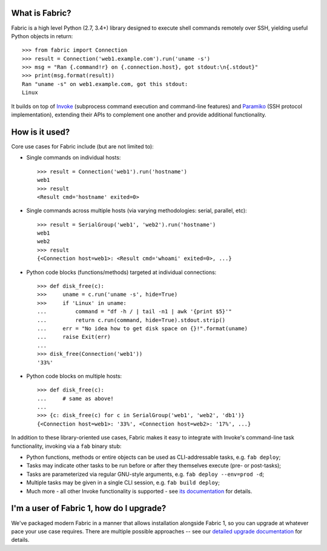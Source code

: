What is Fabric?
---------------

Fabric is a high level Python (2.7, 3.4+) library designed to execute shell
commands remotely over SSH, yielding useful Python objects in return::

    >>> from fabric import Connection
    >>> result = Connection('web1.example.com').run('uname -s')
    >>> msg = "Ran {.command!r} on {.connection.host}, got stdout:\n{.stdout}"
    >>> print(msg.format(result))
    Ran "uname -s" on web1.example.com, got this stdout:
    Linux

It builds on top of `Invoke <http://pyinvoke.org>`_ (subprocess command
execution and command-line features) and `Paramiko <http://paramiko.org>`_ (SSH
protocol implementation), extending their APIs to complement one another and
provide additional functionality.

How is it used?
---------------

Core use cases for Fabric include (but are not limited to):

* Single commands on individual hosts::

      >>> result = Connection('web1').run('hostname')
      web1
      >>> result
      <Result cmd='hostname' exited=0>

* Single commands across multiple hosts (via varying methodologies: serial,
  parallel, etc)::

      >>> result = SerialGroup('web1', 'web2').run('hostname')
      web1
      web2
      >>> result
      {<Connection host=web1>: <Result cmd='whoami' exited=0>, ...}

* Python code blocks (functions/methods) targeted at individual connections::

      >>> def disk_free(c):
      >>>     uname = c.run('uname -s', hide=True)
      >>>     if 'Linux' in uname:
      ...         command = "df -h / | tail -n1 | awk '{print $5}'"
      ...         return c.run(command, hide=True).stdout.strip()
      ...     err = "No idea how to get disk space on {}!".format(uname)
      ...     raise Exit(err)
      ...
      >>> disk_free(Connection('web1'))
      '33%'

* Python code blocks on multiple hosts::

      >>> def disk_free(c):
      ...     # same as above!
      ...
      >>> {c: disk_free(c) for c in SerialGroup('web1', 'web2', 'db1')}
      {<Connection host=web1>: '33%', <Connection host=web2>: '17%', ...}

In addition to these library-oriented use cases, Fabric makes it easy to
integrate with Invoke's command-line task functionality, invoking via a ``fab``
binary stub:

* Python functions, methods or entire objects can be used as CLI-addressable
  tasks, e.g. ``fab deploy``;
* Tasks may indicate other tasks to be run before or after they themselves
  execute (pre- or post-tasks);
* Tasks are parameterized via regular GNU-style arguments, e.g. ``fab deploy
  --env=prod -d``;
* Multiple tasks may be given in a single CLI session, e.g. ``fab build
  deploy``;
* Much more - all other Invoke functionality is supported - see `its
  documentation <http://docs.pyinvoke.org>`_ for details.

I'm a user of Fabric 1, how do I upgrade?
-----------------------------------------

We've packaged modern Fabric in a manner that allows installation alongside
Fabric 1, so you can upgrade at whatever pace your use case requires. There are
multiple possible approaches -- see our `detailed upgrade documentation
<http://www.fabfile.org/upgrading.html#upgrading>`_ for details.
